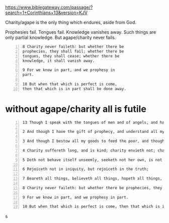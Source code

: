#+BRAIN_PARENTS: index

https://www.biblegateway.com/passage/?search=1+Corinthians+13&version=KJV

Charity/agape is the only thing which endures, aside from God.

Prophesies fail.
Tongues fail.
Knowledge vanishes away.
Such things are only partial knowledge.
But agape/charity never fails.

#+BEGIN_SRC text -n :async :results verbatim code
  8 Charity never faileth: but whether there be
  prophecies, they shall fail; whether there be
  tongues, they shall cease; whether there be
  knowledge, it shall vanish away.
  
  9 For we know in part, and we prophesy in
  part.
  
  10 But when that which is perfect is come,
  then that which is in part shall be done away.
#+END_SRC

* without agape/charity all is futile
  :PROPERTIES:
  :ID:       027f76c2-df9d-42b8-b882-c224909e6e0f
  :END:


#+BEGIN_SRC text -n :async :results verbatim code
  13 Though I speak with the tongues of men and of angels, and have not charity, I am become as sounding brass, or a tinkling cymbal.
  
  2 And though I have the gift of prophecy, and understand all mysteries, and all knowledge; and though I have all faith, so that I could remove mountains, and have not charity, I am nothing.
  
  3 And though I bestow all my goods to feed the poor, and though I give my body to be burned, and have not charity, it profiteth me nothing.
  
  4 Charity suffereth long, and is kind; charity envieth not; charity vaunteth not itself, is not puffed up,
  
  5 Doth not behave itself unseemly, seeketh not her own, is not easily provoked, thinketh no evil;
  
  6 Rejoiceth not in iniquity, but rejoiceth in the truth;
  
  7 Beareth all things, believeth all things, hopeth all things, endureth all things.
  
  8 Charity never faileth: but whether there be prophecies, they shall fail; whether there be tongues, they shall cease; whether there be knowledge, it shall vanish away.
  
  9 For we know in part, and we prophesy in part.
  
  10 But when that which is perfect is come, then that which is in part shall be done away.
#+END_SRC
s